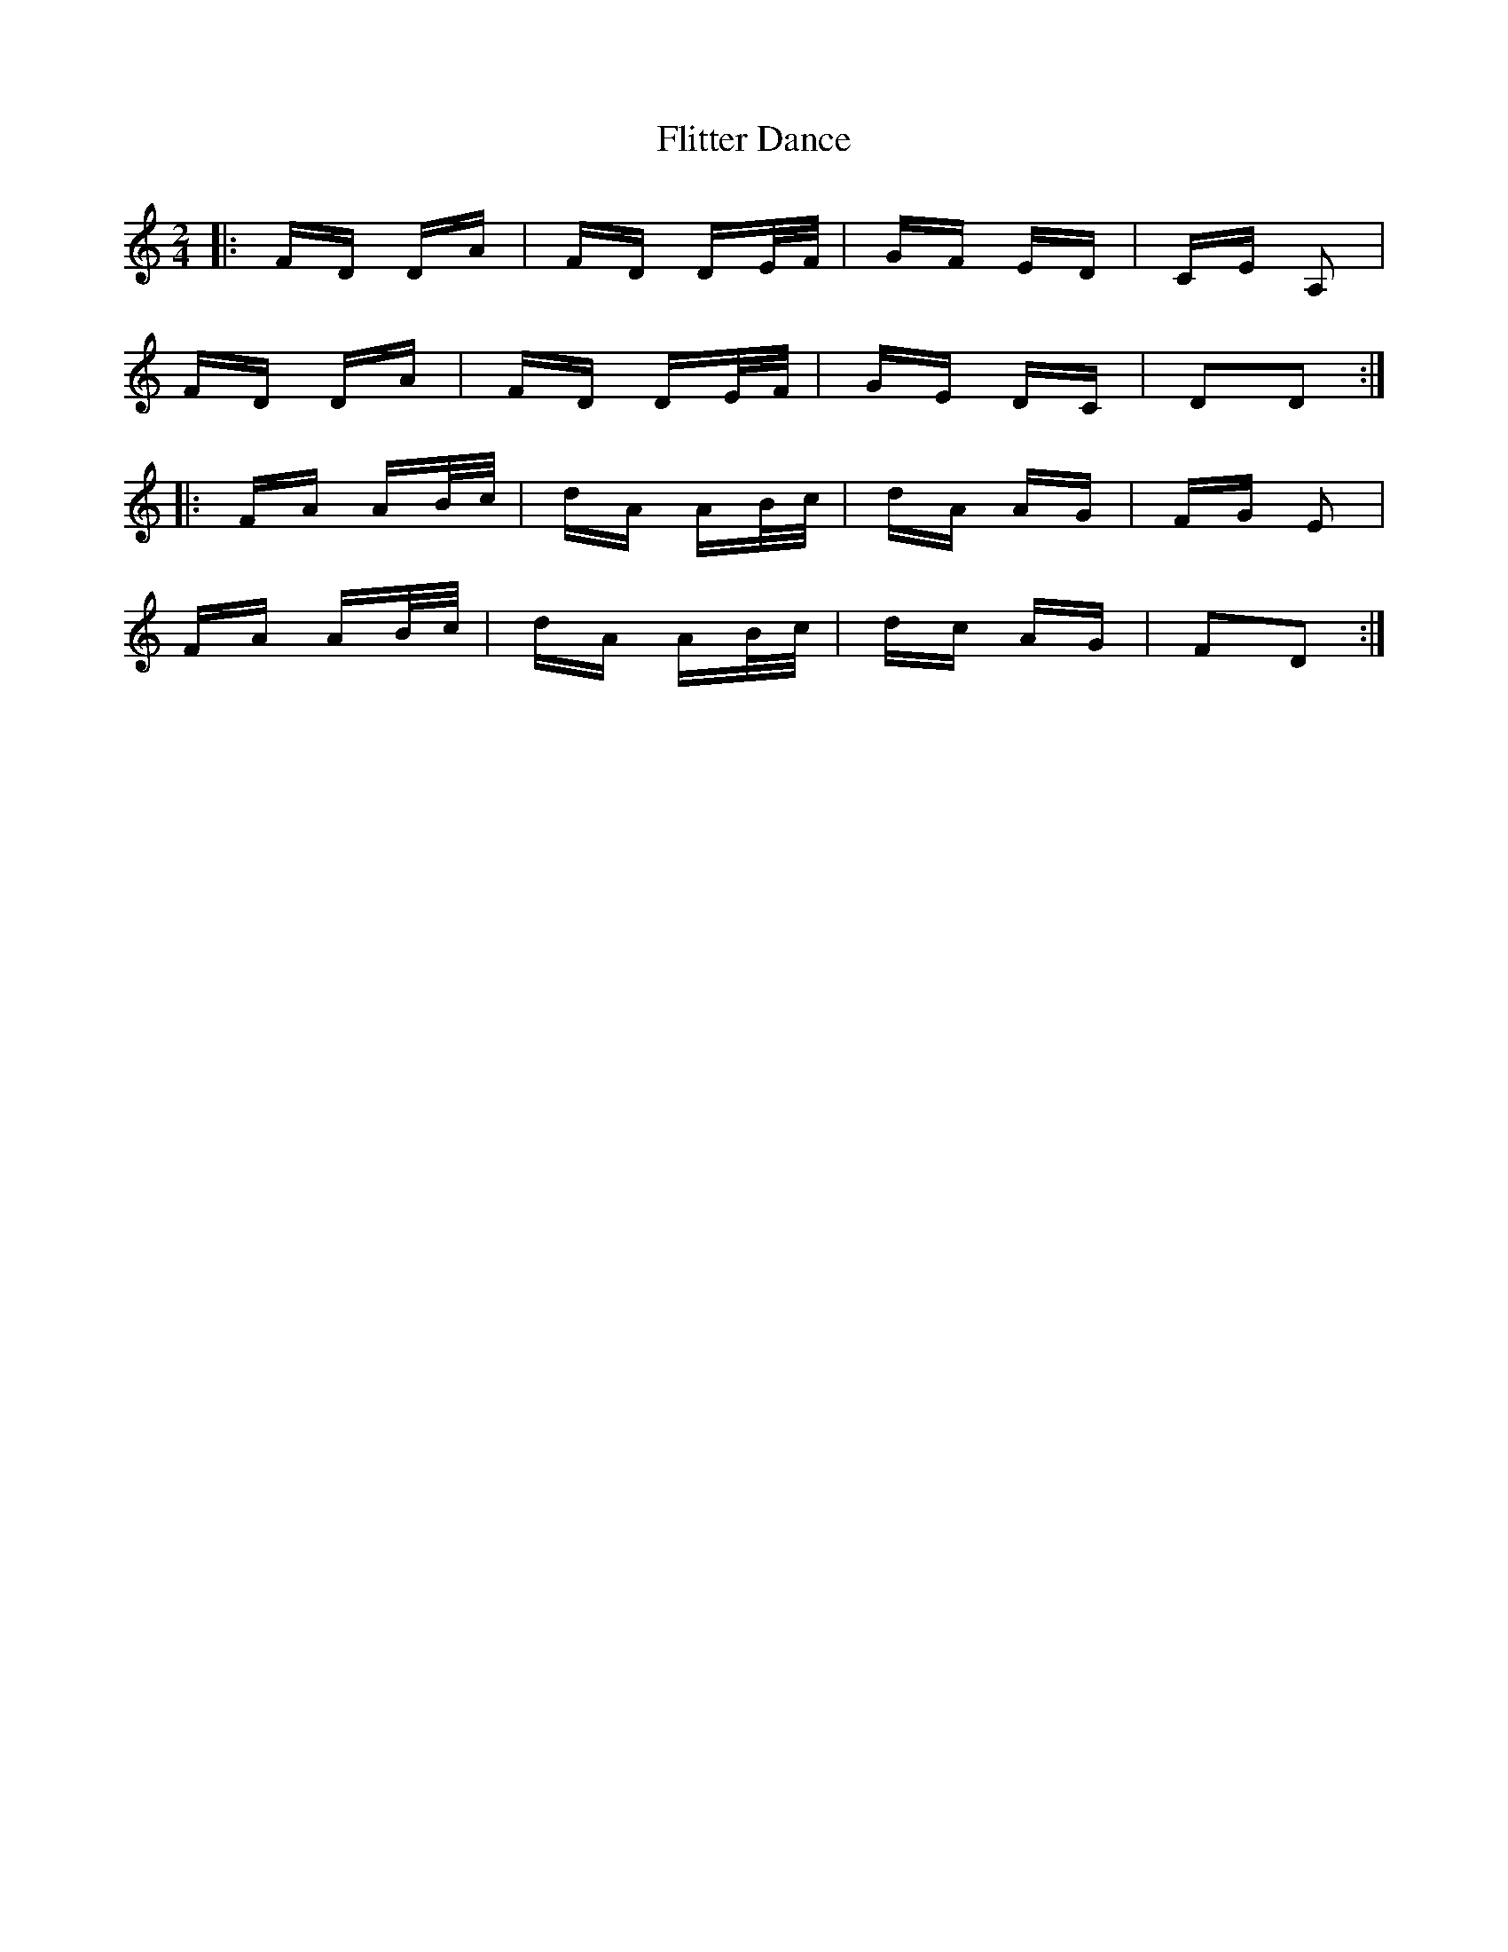 X: 13411
T: Flitter Dance
R: polka
M: 2/4
K: Ddorian
|:FD DA|FD DE/F/|GF ED|CE A,2|
FD DA|FD DE/F/|GE DC|D2D2:|
|:FA AB/c/|dA AB/c/|dA AG|FG E2|
FA AB/c/|dA AB/c/|dc AG|F2D2:|

